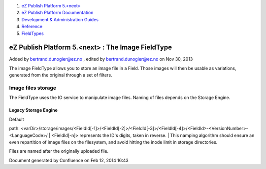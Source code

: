 #. `eZ Publish Platform 5.<next> <index.html>`__
#. `eZ Publish Platform
   Documentation <eZ-Publish-Platform-Documentation_1114149.html>`__
#. `Development & Administration Guides <6291674.html>`__
#. `Reference <Reference_10158191.html>`__
#. `FieldTypes <FieldTypes_10158198.html>`__

eZ Publish Platform 5.<next> : The Image FieldType
==================================================

Added by bertrand.dunogier@ez.no , edited by bertrand.dunogier@ez.no on
Nov 30, 2013

The image FieldType allows you to store an image file in a Field. Those
images will then be usable as variations, generated from the original
through a set of filters.

Image files storage
~~~~~~~~~~~~~~~~~~~

The FieldType uses the IO service to manipulate image files. Naming of
files depends on the Storage Engine.

Legacy Storage Engine
^^^^^^^^^^^^^^^^^^^^^

| Default
path: <varDir>/storage/images/<FieIdId[-1]>/<FieIdId[-2]>/<FieIdId[-3]>/<FieIdId[-4]>/<FieldId>-<VersionNumber>-<LanguageCode>/
| <FieldId[-n]> represents the ID's digits, taken in reverse.
| This namping algorithm should ensure an even repartition of image
files on the filesystem, and avoid hitting the inode limit in storage
directories.

Files are named after the originally uploaded file. 

 

Document generated by Confluence on Feb 12, 2014 16:43
